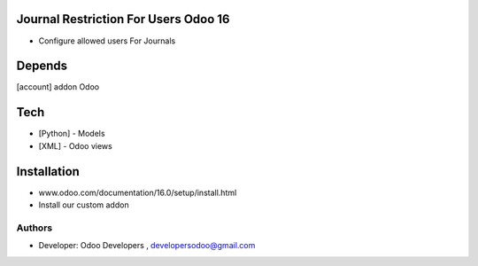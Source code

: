 Journal Restriction For Users Odoo 16
=====================================

* Configure allowed users For Journals

Depends
=======
[account] addon Odoo

Tech
====
* [Python] - Models
* [XML] - Odoo views

Installation
============
- www.odoo.com/documentation/16.0/setup/install.html
- Install our custom addon

Authors
-------
* Developer: Odoo Developers , developersodoo@gmail.com
